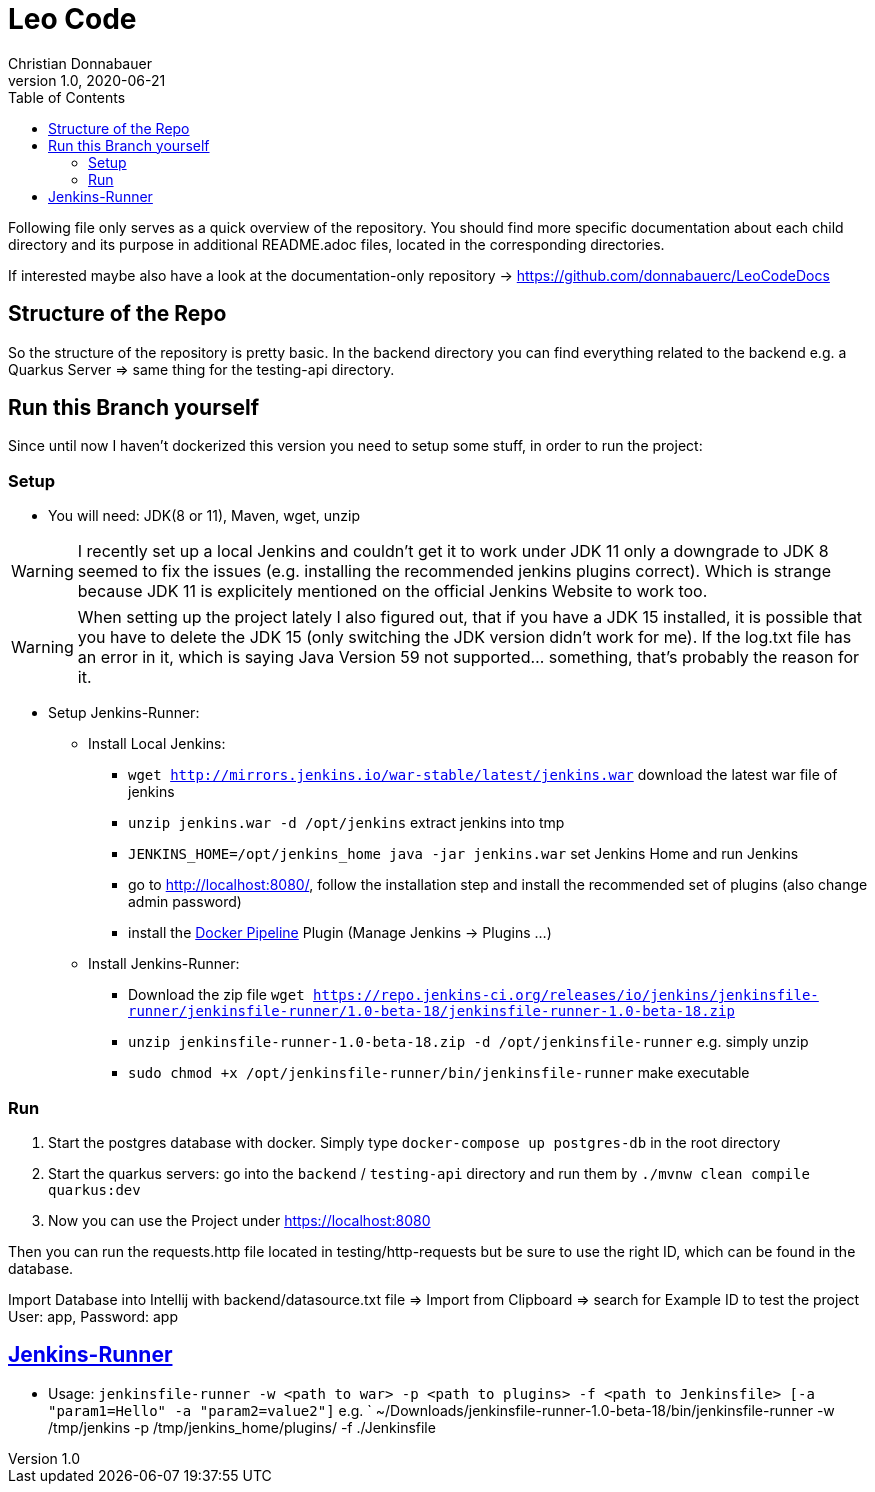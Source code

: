 = Leo Code
Christian Donnabauer
1.0, 2020-06-21
ifndef::imagesdir[:imagesdir: images]
:icons: font
:toc: left

Following file only serves as a quick overview of the repository. You
should find more specific documentation about each child directory and its purpose
in additional README.adoc files, located in the corresponding directories.

If interested maybe also have a look at the documentation-only repository ->
https://github.com/donnabauerc/LeoCodeDocs

== Structure of the Repo
So the structure of the repository is pretty basic. In the backend directory you can find everything related to the
backend e.g. a Quarkus Server => same thing for the testing-api directory.

== Run this Branch yourself
Since until now I haven't dockerized this version you need to setup some stuff, in order to run the project:

=== Setup

* You will need: JDK(8 or 11), Maven, wget, unzip

WARNING: I recently set up a local Jenkins and couldn't get it to work under JDK 11 only a downgrade to JDK 8 seemed to
fix the issues (e.g. installing the recommended jenkins plugins correct). Which is strange because JDK 11 is explicitely
mentioned on the official Jenkins Website to work too.

WARNING: When setting up the project lately I also figured out, that if you have a JDK 15 installed, it is possible that
you have to delete the JDK 15 (only switching the JDK version didn't work for me). If the log.txt file has an error in it,
which is saying Java Version 59 not supported... something, that's probably the reason for it.

* Setup Jenkins-Runner:
** Install Local Jenkins:
*** `wget http://mirrors.jenkins.io/war-stable/latest/jenkins.war` download the latest war file of jenkins
*** `unzip jenkins.war -d /opt/jenkins` extract jenkins into tmp
*** `JENKINS_HOME=/opt/jenkins_home java -jar jenkins.war` set Jenkins Home and run Jenkins
*** go to http://localhost:8080/, follow the installation step
and install the recommended set of plugins (also change admin password)
*** install the https://plugins.jenkins.io/docker-workflow/[Docker Pipeline] Plugin (Manage Jenkins -> Plugins ...)
** Install Jenkins-Runner:
*** Download the zip file `wget https://repo.jenkins-ci.org/releases/io/jenkins/jenkinsfile-runner/jenkinsfile-runner/1.0-beta-18/jenkinsfile-runner-1.0-beta-18.zip`
*** `unzip jenkinsfile-runner-1.0-beta-18.zip -d /opt/jenkinsfile-runner` e.g. simply unzip
*** `sudo chmod +x /opt/jenkinsfile-runner/bin/jenkinsfile-runner` make executable


=== Run

1. Start the postgres database with docker. Simply type `docker-compose up postgres-db` in the root directory
2. Start the quarkus servers: go into the `backend` / `testing-api` directory and run them by
`./mvnw clean compile quarkus:dev`
3. Now you can use the Project under https://localhost:8080

Then you can run the requests.http file located in testing/http-requests but be sure to use the right ID, which can
be found in the database.

Import Database into Intellij with backend/datasource.txt file
=> Import from Clipboard => search for Example ID to test the project
User: app, Password: app

== https://github.com/jenkinsci/jenkinsfile-runner#usage-in-command-line[Jenkins-Runner]

* Usage: `jenkinsfile-runner -w <path to war> -p <path to plugins> -f <path to Jenkinsfile> [-a "param1=Hello" -a "param2=value2"]`
 e.g. ` ~/Downloads/jenkinsfile-runner-1.0-beta-18/bin/jenkinsfile-runner -w /tmp/jenkins -p /tmp/jenkins_home/plugins/ -f ./Jenkinsfile
